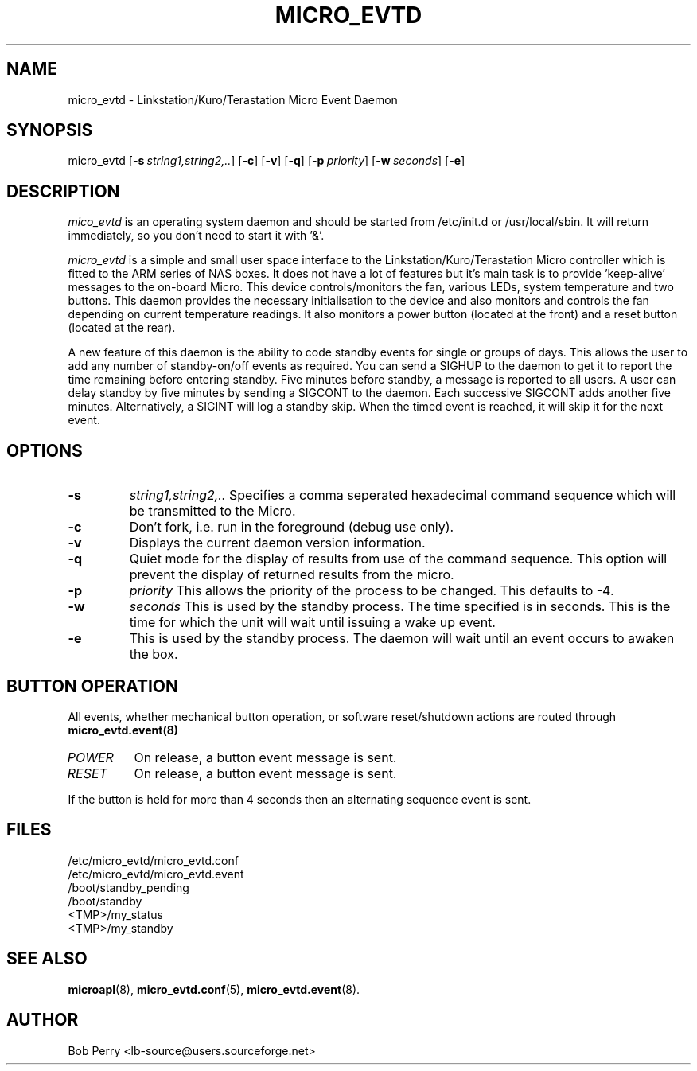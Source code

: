 .\" Title: micro_evtd
.\"Author: Bob Perry
.TH MICRO_EVTD 8 "November 2008" "3.3" "User Commands"
.nh
.ad l
.SH NAME
micro_evtd \- Linkstation/Kuro/Terastation Micro Event Daemon
.SH SYNOPSIS
micro_evtd
.RB [ \-s\ \fIstring1,string2,..\fR ]
.RB [ \-c ]
.RB [ \-v ]
.RB [ \-q ]
.RB [ \-p\ \fIpriority\fR ]
.RB [ \-w\ \fIseconds\fR ]
.RB [ \-e ]
.SH DESCRIPTION
.IR mico_evtd
is an operating system daemon and should be started from /etc/init.d or
/usr/local/sbin.  It will return immediately, so you don't need to start
it with '&'.
.PP
.IR micro_evtd
is a simple and small user space interface to the Linkstation/Kuro/Terastation
Micro controller which is fitted to the ARM series of NAS boxes. It does not
have a lot of features but it's main task is to provide 'keep-alive'
messages to the on-board Micro. This device controls/monitors the fan,
various LEDs, system temperature and two buttons. This daemon provides
the necessary initialisation to the device and also monitors and controls
the fan depending on current temperature readings. It also monitors a power
button (located at the front) and a reset button (located at the rear).
.LP
A new feature of this daemon is the ability to code standby events for single
or groups of days. This allows the user to add any number of standby-on/off
events as required. You can send a SIGHUP to the daemon to get it to report
the time remaining before entering standby. Five minutes before standby, a
message is reported to all users. A user can delay standby by five minutes
by sending a SIGCONT to the daemon. Each successive SIGCONT adds another
five minutes. Alternatively, a SIGINT will log a standby skip. When the 
timed event is reached, it will skip it for the next event.
.SH OPTIONS
.TP
\fB-s\fR
\fIstring1,string2,.. \fR Specifies a comma seperated hexadecimal command
sequence which will be transmitted to the Micro.
.TP
\fB-c\fR
Don't fork, i.e. run in the foreground (debug use only).
.TP
\fB-v\fR
Displays the current daemon version information.
.TP
\fB-q\fR
Quiet mode for the display of results from use of the command sequence.
This option will prevent the display of returned results from the micro.
.TP
\fB-p\fR
\fIpriority\fR This allows the priority of the process to be changed.  This
defaults to -4.
.TP
\fB-w\fR
.IR seconds
This is used by the standby process.  The time specified is in seconds.  This
is the time for which the unit will wait until issuing a wake up event.
.TP
\fB-e\fR
This is used by the standby process.  The daemon will wait until an event
occurs to awaken the box.
.SH BUTTON OPERATION
All events, whether mechanical button operation, or software reset/shutdown
actions are routed through \fBmicro_evtd.event(8)\fR
.TP
\fIPOWER\fR
On release, a button event message is sent.
.TP
\fIRESET\fR
On release, a button event message is sent.
.LP
If the button is held for more than 4 seconds then an alternating sequence
event is sent.
.SH FILES
.RS 0
/etc/micro_evtd/micro_evtd.conf
.RE
.RS 0
/etc/micro_evtd/micro_evtd.event
.RS 0
/boot/standby_pending
.RE
.RS 0
/boot/standby
.RE
.RS 0
<TMP>/my_status
.RE
.RS 0
<TMP>/my_standby
.RE
.SH SEE ALSO
.TP
\fBmicroapl\fR(8), \fBmicro_evtd.conf\fR(5), \fBmicro_evtd.event\fR(8).
.SH AUTHOR
Bob Perry <lb-source@users.sourceforge.net>